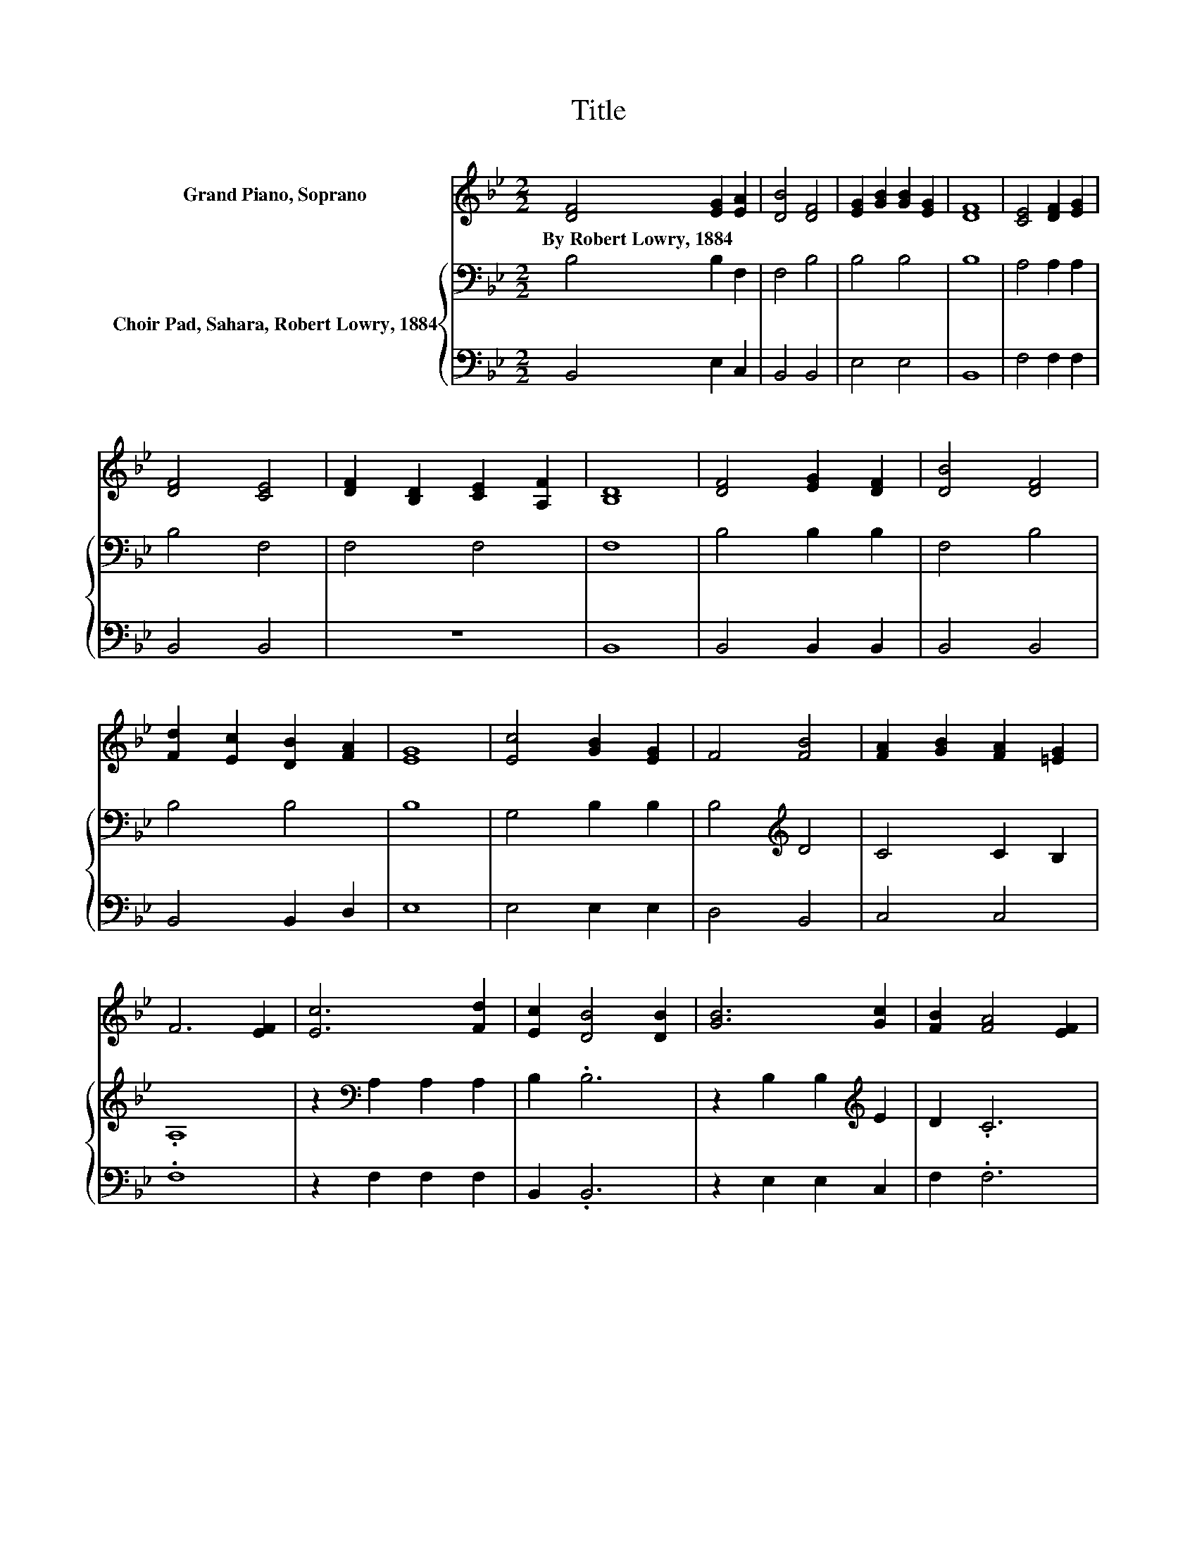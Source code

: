 X:1
T:Title
%%score 1 { 2 | 3 }
L:1/8
M:2/2
K:Bb
V:1 treble nm="Grand Piano, Soprano"
V:2 bass nm="Choir Pad, Sahara, Robert Lowry, 1884"
V:3 bass 
V:1
 [DF]4 [EG]2 [EA]2 | [DB]4 [DF]4 | [EG]2 [GB]2 [GB]2 [EG]2 | [DF]8 | [CE]4 [DF]2 [EG]2 | %5
w: By~Robert~Lowry,~1884 * *|||||
 [DF]4 [CE]4 | [DF]2 [B,D]2 [CE]2 [A,F]2 | [B,D]8 | [DF]4 [EG]2 [DF]2 | [DB]4 [DF]4 | %10
w: |||||
 [Fd]2 [Ec]2 [DB]2 [FA]2 | [EG]8 | [Ec]4 [GB]2 [EG]2 | F4 [FB]4 | [FA]2 [GB]2 [FA]2 [=EG]2 | %15
w: |||||
 F6 [EF]2 | [Ec]6 [Fd]2 | [Ec]2 [DB]4 [DB]2 | [GB]6 [Gc]2 | [FB]2 [FA]4 [EF]2 | %20
w: |||||
 [DB]4 [Gd]2 [_Af]2 | [Gf]2 [Ge]4 [Gc]2 | [FB]4 [EA]4 | [DB]8 |] %24
w: ||||
V:2
 B,4 B,2 F,2 | F,4 B,4 | B,4 B,4 | B,8 | A,4 A,2 A,2 | B,4 F,4 | F,4 F,4 | F,8 | B,4 B,2 B,2 | %9
 F,4 B,4 | B,4 B,4 | B,8 | G,4 B,2 B,2 | B,4[K:treble] D4 | C4 C2 B,2 | .A,8 | %16
 z2[K:bass] A,2 A,2 A,2 | B,2 .B,6 | z2 B,2 B,2[K:treble] E2 | D2 .C6 | z2 B,2 B,2 B,2 | %21
 B,2 B,4 E2 | D2 D2 C2 C2 | B,8 |] %24
V:3
 B,,4 E,2 C,2 | B,,4 B,,4 | E,4 E,4 | B,,8 | F,4 F,2 F,2 | B,,4 B,,4 | z8 | B,,8 | B,,4 B,,2 B,,2 | %9
 B,,4 B,,4 | B,,4 B,,2 D,2 | E,8 | E,4 E,2 E,2 | D,4 B,,4 | C,4 C,4 | .F,8 | z2 F,2 F,2 F,2 | %17
 B,,2 .B,,6 | z2 E,2 E,2 C,2 | F,2 .F,6 | z2 B,,2 B,,2 D,2 | E,2 E,4 E,2 | F,2 F,2 F,2 F,2 | %23
 B,,8 |] %24

